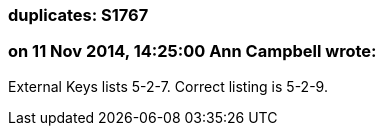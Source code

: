 === duplicates: S1767

=== on 11 Nov 2014, 14:25:00 Ann Campbell wrote:
External Keys lists 5-2-7. Correct listing is 5-2-9.

